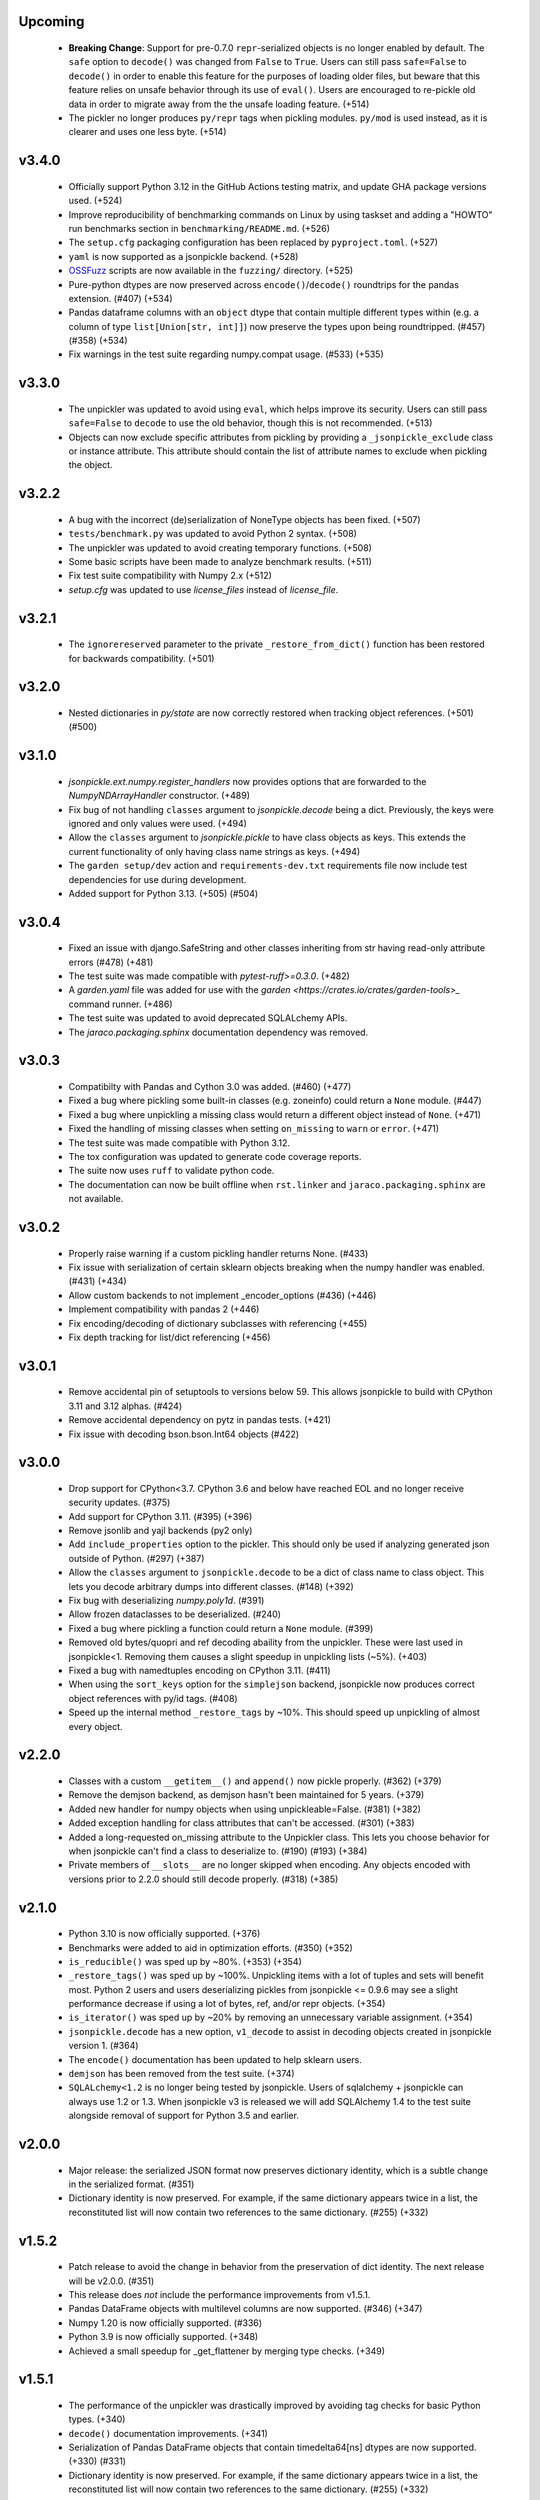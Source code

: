 Upcoming
========
    * **Breaking Change**: Support for pre-0.7.0 ``repr``-serialized objects is no
      longer enabled by default. The ``safe`` option to ``decode()`` was changed from
      ``False`` to ``True``. Users can still pass ``safe=False`` to ``decode()`` in order
      to enable this feature for the purposes of loading older files, but beware that
      this feature relies on unsafe behavior through its use of ``eval()``. Users are
      encouraged to re-pickle old data in order to migrate away from the the unsafe loading
      feature. (+514)
    * The pickler no longer produces ``py/repr`` tags when pickling modules.
      ``py/mod`` is used instead, as it is clearer and uses one less byte. (+514)

v3.4.0
======
    * Officially support Python 3.12 in the GitHub Actions testing matrix, and update
      GHA package versions used. (+524)
    * Improve reproducibility of benchmarking commands on Linux by using taskset and
      adding a "HOWTO" run benchmarks section in ``benchmarking/README.md``. (+526)
    * The ``setup.cfg`` packaging configuration has been replaced by
      ``pyproject.toml``. (+527)
    * ``yaml`` is now supported as a jsonpickle backend. (+528)
    * `OSSFuzz <https://github.com/google/oss-fuzz>`_ scripts are now available in
      the ``fuzzing/`` directory. (+525)
    * Pure-python dtypes are now preserved across ``encode()``/``decode()`` roundtrips
      for the pandas extension. (#407) (+534)
    * Pandas dataframe columns with an ``object`` dtype that contain multiple different
      types within (e.g. a column of type ``list[Union[str, int]]``) now preserve the types
      upon being roundtripped. (#457) (#358) (+534)
    * Fix warnings in the test suite regarding numpy.compat usage. (#533) (+535)

v3.3.0
======
    * The unpickler was updated to avoid using ``eval``, which helps improve its
      security. Users can still pass ``safe=False`` to ``decode`` to use the old
      behavior, though this is not recommended. (+513)
    * Objects can now exclude specific attributes from pickling by providing a
      ``_jsonpickle_exclude`` class or instance attribute. This attribute should contain
      the list of attribute names to exclude when pickling the object.

v3.2.2
======
    * A bug with the incorrect (de)serialization of NoneType objects has been fixed.
      (+507)
    * ``tests/benchmark.py`` was updated to avoid Python 2 syntax. (+508)
    * The unpickler was updated to avoid creating temporary functions. (+508)
    * Some basic scripts have been made to analyze benchmark results. (+511)
    * Fix test suite compatibility with Numpy 2.x (+512)
    * `setup.cfg` was updated to use `license_files` instead of `license_file`.

v3.2.1
======
    * The ``ignorereserved`` parameter to the private ``_restore_from_dict()``
      function has been restored for backwards compatibility. (+501)

v3.2.0
======
    * Nested dictionaries in `py/state` are now correctly restored when
      tracking object references. (+501) (#500)

v3.1.0
======
    * `jsonpickle.ext.numpy.register_handlers` now provides options that are forwarded
      to the `NumpyNDArrayHandler` constructor. (+489)
    * Fix bug of not handling ``classes`` argument to `jsonpickle.decode`
      being a dict. Previously, the keys were ignored and only values were
      used. (+494)
    * Allow the ``classes`` argument to `jsonpickle.pickle` to have class
      objects as keys. This extends the current functionality of only having
      class name strings as keys. (+494)
    * The ``garden setup/dev`` action and ``requirements-dev.txt`` requirements file
      now include test dependencies for use during development.
    * Added support for Python 3.13. (+505) (#504)

v3.0.4
======
    * Fixed an issue with django.SafeString and other classes inheriting from
      str having read-only attribute errors (#478) (+481)
    * The test suite was made compatible with `pytest-ruff>=0.3.0`. (+482)
    * A `garden.yaml` file was added for use with the
      `garden <https://crates.io/crates/garden-tools>_` command runner. (+486)
    * The test suite was updated to avoid deprecated SQLALchemy APIs.
    * The `jaraco.packaging.sphinx` documentation dependency was removed.

v3.0.3
======
    * Compatibilty with Pandas and Cython 3.0 was added. (#460) (+477)
    * Fixed a bug where pickling some built-in classes (e.g. zoneinfo) 
      could return a ``None`` module. (#447)
    * Fixed a bug where unpickling a missing class would return a different object
      instead of ``None``. (+471)
    * Fixed the handling of missing classes when setting ``on_missing`` to ``warn``
      or ``error``. (+471)
    * The test suite was made compatible with Python 3.12.
    * The tox configuration was updated to generate code coverage reports.
    * The suite now uses ``ruff`` to validate python code.
    * The documentation can now be built offline when ``rst.linker`` and
      ``jaraco.packaging.sphinx`` are not available.

v3.0.2
======
    * Properly raise warning if a custom pickling handler returns None. (#433)
    * Fix issue with serialization of certain sklearn objects breaking when
      the numpy handler was enabled. (#431) (+434)
    * Allow custom backends to not implement _encoder_options (#436) (+446)
    * Implement compatibility with pandas 2 (+446)
    * Fix encoding/decoding of dictionary subclasses with referencing (+455)
    * Fix depth tracking for list/dict referencing (+456)

v3.0.1
======
    * Remove accidental pin of setuptools to versions below 59. This allows
      jsonpickle to build with CPython 3.11 and 3.12 alphas. (#424)
    * Remove accidental dependency on pytz in pandas tests. (+421)
    * Fix issue with decoding bson.bson.Int64 objects (#422)

v3.0.0
======
    * Drop support for CPython<3.7. CPython 3.6 and below have reached EOL
      and no longer receive security updates. (#375)
    * Add support for CPython 3.11. (#395) (+396)
    * Remove jsonlib and yajl backends (py2 only)
    * Add ``include_properties`` option to the pickler. This should only
      be used if analyzing generated json outside of Python. (#297) (+387)
    * Allow the ``classes`` argument to ``jsonpickle.decode`` to be a dict
      of class name to class object. This lets you decode arbitrary dumps
      into different classes. (#148) (+392)
    * Fix bug with deserializing `numpy.poly1d`. (#391)
    * Allow frozen dataclasses to be deserialized. (#240)
    * Fixed a bug where pickling a function could return a ``None`` module. (#399)
    * Removed old bytes/quopri and ref decoding abaility from the unpickler.
      These were last used in jsonpickle<1. Removing them causes a slight speedup
      in unpickling lists (~5%). (+403)
    * Fixed a bug with namedtuples encoding on CPython 3.11. (#411)
    * When using the ``sort_keys`` option for the ``simplejson`` backend,
      jsonpickle now produces correct object references with py/id tags. (#408)
    * Speed up the internal method ``_restore_tags`` by ~10%. This should speed
      up unpickling of almost every object.

v2.2.0
======

    * Classes with a custom ``__getitem__()`` and ``append()``
      now pickle properly. (#362) (+379)
    * Remove the demjson backend, as demjson hasn't been maintained
      for 5 years. (+379)
    * Added new handler for numpy objects when using unpickleable=False.
      (#381) (+382)
    * Added exception handling for class attributes that can't be accessed.
      (#301) (+383)
    * Added a long-requested on_missing attribute to the Unpickler class.
      This lets you choose behavior for when jsonpickle can't find a class
      to deserialize to. (#190) (#193) (+384)
    * Private members of ``__slots__`` are no longer skipped when encoding.
      Any objects encoded with versions prior to 2.2.0 should still decode
      properly. (#318) (+385)

v2.1.0
======

    * Python 3.10 is now officially supported. (+376)
    * Benchmarks were added to aid in optimization efforts.  (#350) (+352)
    * ``is_reducible()`` was sped up by ~80%.  (+353) (+354)
    * ``_restore_tags()`` was sped up by ~100%. Unpickling items
      with a lot of tuples and sets will benefit most. Python 2 users
      and users deserializing pickles from jsonpickle <= 0.9.6 may see
      a slight performance decrease if using a lot of bytes, ref,
      and/or repr objects. (+354)
    * ``is_iterator()`` was sped up by ~20% by removing an unnecessary
      variable assignment. (+354)
    * ``jsonpickle.decode`` has a new option, ``v1_decode`` to assist in
      decoding objects created in jsonpickle version 1. (#364)
    * The ``encode()`` documentation has been updated to help sklearn users.
    * ``demjson`` has been removed from the test suite. (+374)
    * ``SQLALchemy<1.2`` is no longer being tested by jsonpickle.
      Users of sqlalchemy + jsonpickle can always use 1.2 or 1.3.
      When jsonpickle v3 is released we will add SQLAlchemy 1.4 to
      the test suite alongside removal of support for Python 3.5 and earlier.

v2.0.0
======
    * Major release: the serialized JSON format now preserves dictionary
      identity, which is a subtle change in the serialized format.  (#351)
    * Dictionary identity is now preserved.  For example, if the same
      dictionary appears twice in a list, the reconstituted list
      will now contain two references to the same dictionary.  (#255) (+332)

v1.5.2
======
    * Patch release to avoid the change in behavior from the preservation
      of dict identity.  The next release will be v2.0.0.  (#351)
    * This release does *not* include the performance improvements
      from v1.5.1.
    * Pandas DataFrame objects with multilevel columns are now supported.
      (#346) (+347)
    * Numpy 1.20 is now officially supported.  (#336)
    * Python 3.9 is now officially supported.  (+348)
    * Achieved a small speedup for _get_flattener by merging type checks. (+349)

v1.5.1
======
    * The performance of the unpickler was drastically improved by
      avoiding tag checks for basic Python types.  (+340)
    * ``decode()`` documentation improvements.  (+341)
    * Serialization of Pandas DataFrame objects that contain
      timedelta64[ns] dtypes are now supported.  (+330) (#331)
    * Dictionary identity is now preserved.  For example, if the same
      dictionary appears twice in a list, the reconstituted list
      will now contain two references to the same dictionary.  (#255) (+332)
    * Unit tests were added to ensure that sklearn.tree.DecisionTreeClassifier
      objects are properly serialized.  (#155) (+344)
    * The ``is_reducible()`` utility function used by ``encode()`` is now
      4x faster!  Objects that provide ``__getstate__()``, ``__setstate__()``,
      and ``__slots__`` benefit most from these improvements.  (+343)
    * Improved pickler ``flatten()/encode()`` performance.  (+345)

v1.5.0
======
    * Previous versions of jsonpickle with `make_refs=False` would emit
      ``null`` when encountering an object it had already seen when
      traversing objects.  All instances of the object are now serialized.
      While this is arguably an improvement in the vast majority of
      scenarios, it is a change in behavior and is thus considered a
      minor-level change.  (#333) (#334) (#337) (+338)
    * Multiple enums are now serialized correctly with `make_refs=False`.  (#235)

v1.4.2
======
    * Use importlib.metadata from the stdlib on Python 3.8.  (+305) (#303)
    * Micro-optimize type checks to use a `set` for lookups. (+327)
    * Documentation improvements.

v1.4.1
======
    * Patch release for Python 3.8 `importlib_metadata` support.
      (#300)

v1.4
====
    * Python 3.8 support.  (#292)
    * ``jsonpickle.encode`` now supports the standard ``indent``
      and ``separators`` arguments, and passes them through to the
      active JSON backend library.  (#183)
    * We now include a custom handler for `array.array` objects.  (#199)
    * Dict key order is preserved when pickling dictionaries on Python3.  (#193)
    * Improved serialization of dictionaries with non-string keys.
      Previously, using an enum that was both the key and a value in
      a dictionary could end up with incorrect references to other
      objects.  The references are now properly maintained for dicts
      with object keys that are also referenced in the dict's values.  (#286)
    * Improved serialization of pandas.Series objects.  (#287)

v1.3
====
    * Improved round tripping of default dicts.  (+283) (#282)

    * Better support for cyclical references when encoding with
      ``unpicklable=False``.  (+264)

v1.2
====
    * Simplified JSON representation for `__reduce__` values.  (+261)

    * Improved Pandas support with new handlers for more Pandas data types.
      (+256)

    * Prevent stack overflows caused by bugs in user-defined `__getstate__`
      functions which cause infinite recursion.  (+260)
      (#259)

    * Improved support for objects that contain dicts with Integer keys.
      Previously, jsonpickle could not restore objects that contained
      dicts with integer keys and provided getstate only.
      These objects are now handled robustly.  (#247).

    * Support for encoding binary data in `base85`_ instead of base64 has been
      added on Python 3. Base85 produces payloads about 10% smaller than base64,
      albeit at the cost of lower throughput.  For performance and backwards
      compatibility with Python 2 the pickler uses base64 by default, but it can
      be configured to use ``base85`` with the new ``use_base85`` argument.
      (#251).

    * Dynamic SQLAlchemy tables in SQLAlchemy >= 1.3 are now supported.
      (#254).

.. _base85: https://en.wikipedia.org/wiki/Ascii85


v1.1
====
    * Python 3.7 `collections.Iterator` deprecation warnings have been fixed.
      (#229).

    * Improved Pandas support for datetime and complex numbers.  (+245)

v1.0
====
    * *NOTE* jsonpickle no longer supports Python2.6, or Python3 < 3.4.
      The officially supported Python versions are now 2.7 and 3.4+.

    * Improved Pandas and Numpy support.  (+227)

    * Improved support for pickling iterators.  (+216)

    * Better support for the stdlib `json` module when `simplejson`
      is not installed.  (+217)

    * jsonpickle will now output python3-style module names when
      pickling builtins methods or functions.  (+223)

    * jsonpickle will always flatten primitives, even when ``max_depth``
      is reached, which avoids encoding unicode strings into their
      ``u'string'`` representation.  (+207) (#180) (#198).

    * Nested classes are now supported on Python 3.  (+206) (#176).

    * Better support for older (pre-1.9) versions of numpy (+195).

v0.9.6
======
    * Better support for SQLAlchemy (#180).

    * Better support for NumPy and SciKit-Learn.  (#184).

    * Better support for dict sub-classes (#156).

v0.9.5
======
    * Better support for objects that implement the reduce protocol.  (+170)
      This backward-incompatible change removes the SimpleReduceHandler.
      Any projects registering that handler for a particular type should
      instead remove references to the handler and jsonpickle will now
      handle those types directly.

v0.9.4
======
    * Arbitrary byte streams are now better supported.  (#143)

    * Better support for NumPy data types.  The Python3 NumPy support
      is especially robust.

    * Fortran-ordered based NumPy arrays are now properly serialized.

v0.9.3
======
    * UUID objects can now be serialized (#130)

    * Added `set_decoder_options` method to allow decoder specific options
      equal to `set_encoder_options`.

    * Int keys can be encoded directly by e.g. demjson by passing
      `numeric_keys=True` and setting its backend options via
      `jsonpickle.set_encoder_options('demjson', strict=False)`.

    * Newer Numpy versions (v1.10+) are now supported.

v0.9.2
======
    * Fixes for serializing objects with custom handlers.

    * We now properly serialize deque objects constructed with a `maxlen` parameter.

    * Test suite fixes

v0.9.1
======

    * Support datetime objects with FixedOffsets.

v0.9.0
======
    * Support for Pickle Protocol v4.

    * We now support serializing defaultdict subclasses that use `self`
      as their default factory.

    * We now have a decorator syntax for registering custom handlers,
      and allow custom handlers to register themselves for all subclasses.
      (+104)

    * We now support serializing types with metaclasses and their
      instances (e.g., Python 3 `enum`).

    * We now support serializing bytestrings in both Python 2 and Python 3.
      In Python 2, the `str` type is decoded to UTF-8 whenever possible and
      serialized as a true bytestring elsewise; in Python 3, bytestrings
      are explicitly encoded/decoded as bytestrings. Unicode strings are
      always encoded as is in both Python 2 and Python 3.

    * Added support for serializing numpy arrays, dtypes and scalars
      (see `jsonpickle.ext.numpy` module).

v0.8.0
======

    * We now support serializing objects that contain references to
      module-level functions.  (#77)

    * Better Pickle Protocol v2 support.  (#78)

    * Support for string ``__slots__`` and iterable ``__slots__``. (#67) (#68)

    * `encode()` now has a `warn` option that makes jsonpickle emit warnings
      when encountering objects that cannot be pickled.

    * A Javascript implementation of jsonpickle is now included
      in the jsonpickleJS directory.

v0.7.2
======

    * We now properly serialize classes that inherit from classes
      that use `__slots__` and add additional slots in the derived class.
    * jsonpickle can now serialize objects that implement `__getstate__()` but
      not `__setstate__()`.  The result of `__getstate__()` is returned as-is
      when doing a round-trip from Python objects to jsonpickle and back.
    * Better support for collections.defaultdict with custom factories.
    * Added support for `queue.Queue` objects.

v0.7.1
======

    * Added support for Python 3.4.
    * Added support for `posix.stat_result`.

v0.7.0
======

    * Added ``handles`` decorator to :class:`jsonpickle.handlers.BaseHandler`,
      enabling simple declaration of a handler for a class.
    * `__getstate__()` and `__setstate__()` are now honored
      when pickling objects that subclass :class:`dict`.
    * jsonpickle can now serialize :class:`collections.Counter` objects.
    * Object references are properly handled when using integer keys.
    * Object references are now supported when using custom handlers.
    * Decimal objects are supported in Python 3.
    * jsonpickle's "fallthrough-on-error" behavior can now be disabled.
    * Simpler API for registering custom handlers.
    * A new "safe-mode" is provided which avoids eval().
      Backwards-compatible deserialization of repr-serialized objects
      is disabled in this mode.  e.g. `decode(string, safe=True)`

v0.6.1
======

    * Python 3.2 support, and additional fixes for Python 3.

v0.6.0
======

    * Python 3 support!
    * :class:`time.struct_time` is now serialized using the built-in
      `jsonpickle.handlers.SimpleReduceHandler`.

v0.5.0
======

    * Non-string dictionary keys (e.g. ints, objects) are now supported
      by passing `keys=True` to :func:`jsonpickle.encode` and
      :func:`jsonpickle.decode`.
    * We now support namedtuple, deque, and defaultdict.
    * Datetimes with timezones are now fully supported.
    * Better support for complicated structures e.g.
      datetime inside dicts.
    * jsonpickle added support for references and cyclical data structures
      in 0.4.0.  This can be disabled by passing `make_refs=False` to
      :func:`jsonpickle.encode`.

0.4.0
=====

    * Switch build from setuptools to distutils
    * Consistent dictionary key ordering
    * Fix areas with improper support for unpicklable=False
    * Added support for cyclical data structures
      (#16).
    * Experimental support for  `jsonlib <http://pypi.python.org/pypi/jsonlib/>`_
      and `py-yajl <http://github.com/rtyler/py-yajl/>`_ backends.
    * New contributors David K. Hess and Alec Thomas

    .. warning::

        To support cyclical data structures
        (#16),
        the storage format has been modified.  Efforts have been made to
        ensure backwards-compatibility.  jsonpickle 0.4.0 can read data
        encoded by jsonpickle 0.3.1, but earlier versions of jsonpickle may be
        unable to read data encoded by jsonpickle 0.4.0.


0.3.1
=====

    * Include tests and docs directories in sdist for distribution packages.

0.3.0
=====

    * Officially migrated to git from subversion. Project home now at
      `<http://jsonpickle.github.com/>`_. Thanks to Michael Jone's
      `sphinx-to-github <http://github.com/michaeljones/sphinx-to-github>`_.
    * Fortified jsonpickle against common error conditions.
    * Added support for:

     * List and set subclasses.
     * Objects with module references.
     * Newstyle classes with `__slots__`.
     * Objects implementing `__setstate__()` and `__getstate__()`
       (follows the :mod:`pickle` protocol).

    * Improved support for Zope objects via pre-fetch.
    * Support for user-defined serialization handlers via the
      jsonpickle.handlers registry.
    * Removed cjson support per John Millikin's recommendation.
    * General improvements to style, including :pep:`257` compliance and
      refactored project layout.
    * Steps towards Python 2.3 and Python 3 support.
    * New contributors Dan Buch and Ian Schenck.
    * Thanks also to Kieran Darcy, Eoghan Murray, and Antonin Hildebrand
      for their assistance!

0.2.0
=====

    * Support for all major Python JSON backends (including json in Python 2.6,
      simplejson, cjson, and demjson)
    * Handle several datetime objects using the repr() of the objects
      (Thanks to Antonin Hildebrand).
    * Sphinx documentation
    * Added support for recursive data structures
    * Unicode dict-keys support
    * Support for Google App Engine and Django
    * Tons of additional testing and bug reports (Antonin Hildebrand, Sorin,
      Roberto Saccon, Faber Fedor,
      `FirePython <http://github.com/darwin/firepython/tree/master>`_, and
      `Joose <http://code.google.com/p/joose-js/>`_)

0.1.0
=====

    * Added long as basic primitive (thanks Adam Fisk)
    * Prefer python-cjson to simplejson, if available
    * Major API change, use python-cjson's decode/encode instead of
      simplejson's load/loads/dump/dumps
    * Added benchmark.py to compare simplejson and python-cjson

0.0.5
=====

    * Changed prefix of special fields to conform with CouchDB
      requirements (Thanks Dean Landolt). Break backwards compatibility.
    * Moved to Google Code subversion
    * Fixed unit test imports

0.0.3
=====

    * Convert back to setup.py from pavement.py (issue found by spidaman)

0.0.2
=====

    * Handle feedparser's FeedParserDict
    * Converted project to Paver
    * Restructured directories
    * Increase test coverage

0.0.1
=====

    Initial release
